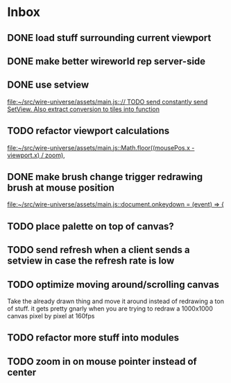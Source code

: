 * Inbox
** DONE load stuff surrounding current viewport
** DONE make better wireworld rep server-side
** DONE use setview
[[file:~/src/wire-universe/assets/main.js::// TODO send constantly send SetView. Also extract conversion to tiles into function]]
** TODO refactor viewport calculations
[[file:~/src/wire-universe/assets/main.js::Math.floor((mousePos.x - viewport.x) / zoom),]]
** DONE make brush change trigger redrawing brush at mouse position
[[file:~/src/wire-universe/assets/main.js::document.onkeydown = (event) => {]]
** TODO place palette on top of canvas?
** TODO send refresh when a client sends a setview in case the refresh rate is low
** TODO optimize moving around/scrolling canvas
Take the already drawn thing and move it around instead of redrawing a ton of stuff. it gets pretty gnarly when you are trying to redraw a 1000x1000 canvas pixel by pixel at 160fps
** TODO refactor more stuff into modules
** TODO zoom in on mouse pointer instead of center

